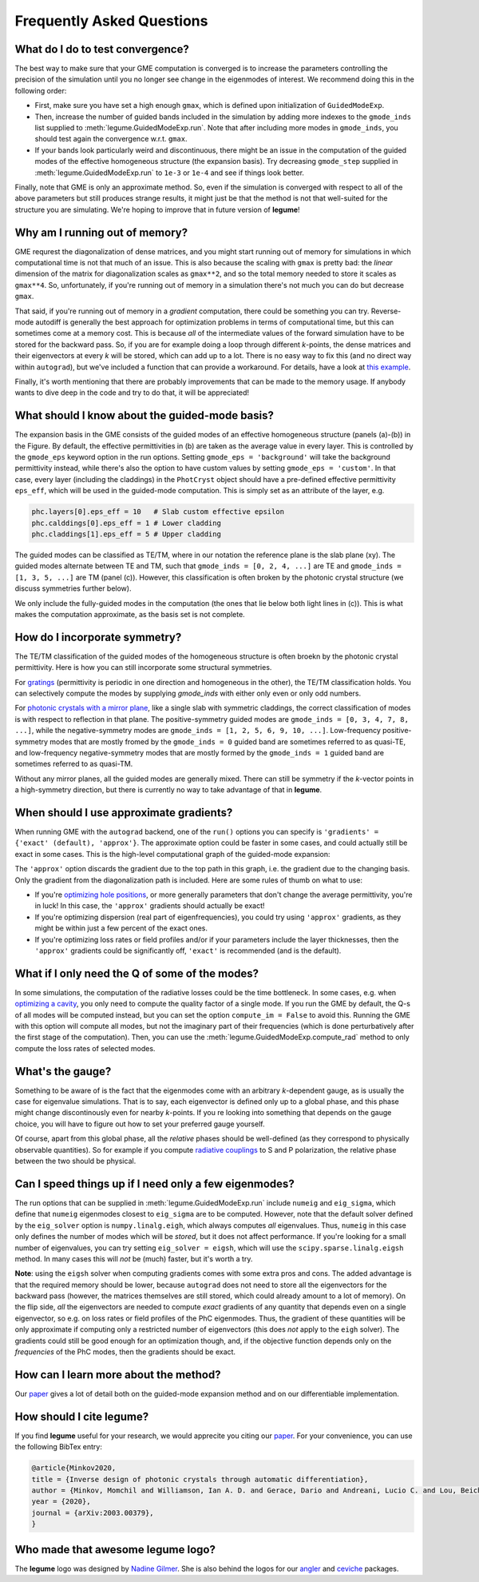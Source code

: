Frequently Asked Questions
==========================



What do I do to test convergence?
---------------------------------

The best way to make sure that your GME computation is converged is to increase 
the parameters controlling the precision of the simulation until you no longer
see change in the eigenmodes of interest. We recommend doing this in the 
following order:

- First, make sure you have set a high enough ``gmax``, which is defined upon 
  initialization of ``GuidedModeExp``.
- Then, increase the number of guided bands included in the simulation by 
  adding more indexes to the ``gmode_inds`` list supplied to :meth:`legume.GuidedModeExp.run`.
  Note that after including more modes in ``gmode_inds``, you should test again the 
  convergence w.r.t. ``gmax``.
- If your bands look particularly weird and discontinuous, there might be an 
  issue in the computation of the guided modes of the effective homogeneous 
  structure (the expansion basis). Try decreasing ``gmode_step`` supplied in 
  :meth:`legume.GuidedModeExp.run` to ``1e-3`` or ``1e-4`` and see if things look better.

Finally, note that GME is only an approximate method. So, even if the 
simulation is converged with respect to all of the above parameters but still 
produces strange results, it might just be that the method is not that 
well-suited for the structure you are simulating. We're hoping to improve that 
in future version of **legume**! 

Why am I running out of memory?
-------------------------------

GME requrest the diagonalization of dense matrices, and you might start running 
out of memory for simulations in which computational time is not that much of 
an issue. This is also because the scaling with ``gmax`` is pretty bad: the 
*linear* dimension of the matrix for diagonalization scales as ``gmax**2``, 
and so the total memory needed to store it scales as ``gmax**4``. So, 
unfortunately, if you're running out of memory in a simulation there's not much 
you can do but decrease ``gmax``. 

That said, if you're running out of memory in a *gradient* computation, there 
could be something you can try. Reverse-mode autodiff is generally the best 
approach for optimization problems in terms of computational time, but this can 
sometimes come at a memory cost. This is because *all* of the intermediate 
values of the forward simulation have to be stored for the backward pass. 
So, if you are for example doing a loop through different *k*-points, the dense 
matrices and their eigenvectors at every *k* will be stored, which can add up 
to a lot. There is no easy way to fix this (and no direct way within 
``autograd``), but we've included a function that can provide a workaround. For 
details, have a look at `this example`_.

.. _this example: examples/06_Guided_mode_expansion_with_autograd.html#Refining-the-optimization

Finally, it's worth mentioning that there are probably improvements that can 
be made to the memory usage. If anybody wants to dive deep in the code and 
try to do that, it will be appreciated!

What should I know about the guided-mode basis?
-----------------------------------------------

.. image:: _static/guided_modes.png
  :width: 400
  :alt: Guided-modes of effective homogeneous structure

The expansion basis in the GME consists of the guided modes of an effective 
homogeneous structure (panels (a)-(b)) in the Figure. By default, the 
effective permittivities in (b) are taken as the average value in every layer.
This is controlled by the ``gmode_eps`` keyword option in the run options. 
Setting ``gmode_eps = 'background'`` will take the background permittivity 
instead, while there's also the option to have custom values by setting
``gmode_eps = 'custom'``. In that case, every layer (including the claddings)
in the ``PhotCryst`` object should have a pre-defined effective permittivity 
``eps_eff``, which will be used in the guided-mode computation. This is simply 
set as an attribute of the layer, e.g. 

.. code-block:: python

  phc.layers[0].eps_eff = 10   # Slab custom effective epsilon
  phc.calddings[0].eps_eff = 1 # Lower cladding 
  phc.claddings[1].eps_eff = 5 # Upper cladding 

The guided modes can be classified as TE/TM, where in our notation the reference 
plane is the slab plane (xy). The guided modes alternate between TE and TM, such 
that ``gmode_inds = [0, 2, 4, ...]`` are TE and ``gmode_inds = [1, 3, 5, ...]`` 
are TM (panel (c)). However, this classification is often broken by the 
photonic crystal structure (we discuss symmetries further below).

We only include the fully-guided modes in the computation (the ones that lie
below both light lines in (c)). This is what makes the computation approximate, 
as the basis set is not complete. 


How do I incorporate symmetry?
------------------------------

The TE/TM classification of the guided modes of the homogeneous structure is 
often broekn by the photonic crystal permittivity. Here is how you can still
incorporate some structural symmetries.

For gratings_ (permittivity is periodic in one direction and homogeneous in the 
other), the TE/TM classification holds. You can selectively compute the modes
by supplying `gmode_inds` with either only even or only odd numbers.

For `photonic crystals with a mirror plane`_, like a single slab with symmetric 
claddings, the correct classification of modes is with respect to reflection in 
that plane. The positive-symmetry guided modes are 
``gmode_inds = [0, 3, 4, 7, 8, ...]``, while the negative-symmetry modes are 
``gmode_inds = [1, 2, 5, 6, 9, 10, ...]``. Low-frequency positive-symmetry 
modes that are mostly fromed by the ``gmode_inds = 0`` guided band are 
sometimes referred to as quasi-TE, and low-frequency negative-symmetry 
modes that are mostly formed by the ``gmode_inds = 1`` guided band are 
sometimes referred to as quasi-TM. 

Without any mirror planes, all the guided modes are generally mixed. There 
can still be symmetry if the `k`-vector points in a high-symmetry direction,
but there is currently no way to take advantage of that in **legume**. 

.. _gratings: examples/03_Guided_mode_expansion_multi_layer_grating.html#Compute-quasi-guided-bands
.. _photonic crystals with a mirror plane: examples/06_Guided_mode_expansion_with_autograd.html#PhC-cavity-simulation

When should I use approximate gradients?
----------------------------------------

When running GME with the ``autograd`` backend, one of the ``run()`` options 
you can specify is ``'gradients' = {'exact' (default), 'approx'}``. The 
approximate option could be faster in some cases, and could actually still 
be exact in some cases. This is the high-level computational graph of the 
guided-mode expansion:

.. image:: _static/gme_graph.png
  :width: 400
  :alt: Guided-mode expansion computation graph

The ``'approx'`` option discards the gradient due to the top path in this 
graph, i.e. the gradient due to the changing basis. Only the gradient from the 
diagonalization path is included. Here are some rules of thumb on what to use:

- If you're `optimizing hole positions`_, or more generally parameters that don't 
  change the average permittivity, you're in luck! In this case, the ``'approx'`` gradients 
  should actually be exact!
- If you're optimizing dispersion (real part of eigenfrequencies), you could try using 
  ``'approx'`` gradients, as they might be within just a few percent of the exact ones. 
- If you're optimizing loss rates or field profiles
  and/or if your parameters include the layer thicknesses, then the ``'approx'`` 
  gradients could be significantly off, ``'exact'`` is recommended (and is the 
  default).

.. _optimizing hole positions: examples/06_Guided_mode_expansion_with_autograd.html#Autograd-backend

What if I only need the Q of some of the modes?
-----------------------------------------------

In some simulations, the computation of the radiative losses could be the time 
bottleneck. In some cases, e.g. when `optimizing a cavity`_, you only need to 
compute the quality factor of a single mode. If you run the GME by default, 
the Q-s of all modes will be computed instead, but you can set the option 
``compute_im = False`` to avoid this. Running the GME with this option will 
compute all modes, but not the imaginary part of their frequencies (which is 
done perturbatively after the first stage of the computation). Then, you can 
use the :meth:`legume.GuidedModeExp.compute_rad` method to only compute the loss rates 
of selected modes.

.. _optimizing a cavity: examples/06_Guided_mode_expansion_with_autograd.html#Quality-factor-optimization

What's the gauge?
-----------------

Something to be aware of is the fact that the eigenmodes come with an arbitrary 
*k*-dependent gauge, as is usually the case for eigenvalue simulations. That is 
to say, each eigenvector is defined only up to a global phase, and this phase 
might change discontinously even for nearby *k*-points. If you re looking into 
something that depends on the gauge choice, you will have to figure out how to 
set your preferred gauge yourself.

Of course, apart from this global phase, all the *relative* phases should be 
well-defined (as they correspond to physically observable quantities). So for 
example if you compute `radiative couplings`_ to S and P polarization, the 
relative phase between the two should be physical. 

.. _radiative couplings: examples/03_Guided_mode_expansion_multi_layer_grating.html#Asymmetric-coupling

Can I speed things up if I need only a few eigenmodes?
------------------------------------------------------

The run options that can be supplied in :meth:`legume.GuidedModeExp.run` include 
``numeig`` and ``eig_sigma``, which define that ``numeig`` eigenmodes 
closest to ``eig_sigma`` are to be computed. However, note that the default solver 
defined by the ``eig_solver`` option is ``numpy.linalg.eigh``, which always computes 
*all* eigenvalues. Thus, ``numeig`` in this case only defines the number of 
modes which will be *stored*, but it does not affect performance. If you're 
looking for a small number of eigenvalues, you can try setting ``eig_solver = eigsh``, 
which will use the ``scipy.sparse.linalg.eigsh`` method. In many cases this will
*not* be (much) faster, but it's worth a try. 

**Note**: using the ``eigsh`` solver when computing gradients comes with some 
extra pros and cons. The added advantage is that the required memory should be lower, 
because ``autograd`` does not need to store all the eigenvectors for the backward 
pass (however, the matrices themselves are still stored, which could already 
amount to a lot of memory). On the flip side, *all* the eigenvectors are needed 
to compute *exact* gradients of any quantity that depends even on a single 
eigenvector, so e.g. on loss rates or field profiles of the PhC eigenmodes. Thus, 
the gradient of these quantities will be only approximate if computing only 
a restricted number of eigenvectors (this does *not* apply to the ``eigh`` solver). 
The gradients 
could still be good enough for an optimization though, and, if the objective 
function depends only on the *frequencies* of the PhC modes, then the gradients 
should be exact. 

How can I learn more about the method?
--------------------------------------

Our `paper <https://arxiv.org/abs/2003.00379>`_ gives a lot of detail both on the guided-mode expansion method and 
on our differentiable implementation.


How should I cite legume?
-------------------------

If you find **legume** useful for your research, we would apprecite you citing our `paper <https://arxiv.org/abs/2003.00379>`_. For your convenience, you can use the following BibTex entry:

.. code-block:: latex

    @article{Minkov2020,
    title = {Inverse design of photonic crystals through automatic differentiation},
    author = {Minkov, Momchil and Williamson, Ian A. D. and Gerace, Dario and Andreani, Lucio C. and Lou, Beicheng and Song, Alex Y. and Hughes, Tyler W. and Fan, Shanhui},
    year = {2020},
    journal = {arXiv:2003.00379},
    }


Who made that awesome legume logo?
----------------------------------

The **legume** logo was designed by `Nadine Gilmer <https://nadinegilmer.com/>`_. She is also behind the logos for our `angler <https://github.com/fancompute/angler/>`_ and `ceviche <https://github.com/fancompute/ceviche/>`_ packages.
